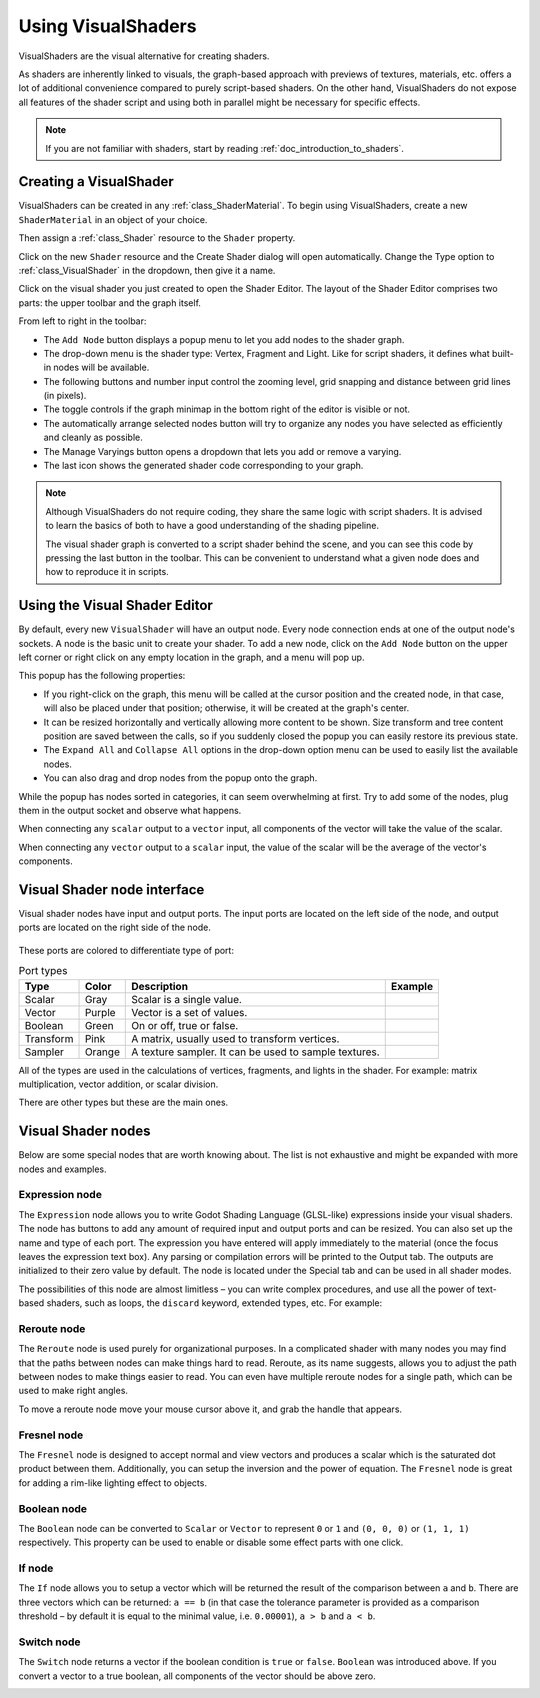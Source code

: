 .. _doc_visual_shaders:

Using VisualShaders
===================

VisualShaders are the visual alternative for creating shaders.

As shaders are inherently linked to visuals, the graph-based approach with
previews of textures, materials, etc. offers a lot of additional convenience
compared to purely script-based shaders. On the other hand, VisualShaders do not
expose all features of the shader script and using both in parallel might be
necessary for specific effects.

.. note::

    If you are not familiar with shaders, start by reading
    :ref:`doc_introduction_to_shaders`.

Creating a VisualShader
-----------------------

VisualShaders can be created in any :ref:`class_ShaderMaterial`. To begin using
VisualShaders, create a new ``ShaderMaterial`` in an object of your choice.

.. image:: img/shader_material_create_mesh.webp

Then assign a :ref:`class_Shader` resource to the ``Shader`` property.

.. image:: img/visual_shader_create.webp

Click on the new ``Shader`` resource and the Create Shader dialog will
open automatically. Change the Type option to :ref:`class_VisualShader`
in the dropdown, then give it a name.

.. image:: img/visual_shader_create2.webp

Click on the visual shader you just created to open the Shader Editor.
The layout of the Shader Editor comprises two parts:
the upper toolbar and the graph itself.

.. image:: img/visual_shader_editor2.webp

From left to right in the toolbar:

- The ``Add Node`` button displays a popup menu to let you add nodes to the
  shader graph.
- The drop-down menu is the shader type: Vertex, Fragment and Light. Like for
  script shaders, it defines what built-in nodes will be available.
- The following buttons and number input control the zooming level, grid
  snapping and distance between grid lines (in pixels).
- The toggle controls if the graph minimap in the bottom right of the editor
  is visible or not.
- The automatically arrange selected nodes button will try to organize any
  nodes you have selected as efficiently and cleanly as possible.
- The Manage Varyings button opens a dropdown that lets you add or remove a
  varying.
- The last icon shows the generated shader code corresponding to your graph.

.. note::

    Although VisualShaders do not require coding, they share the same logic with
    script shaders. It is advised to learn the basics of both to have a good
    understanding of the shading pipeline.

    The visual shader graph is converted to a script shader behind the scene,
    and you can see this code by pressing the last button in the toolbar. This
    can be convenient to understand what a given node does and how to reproduce
    it in scripts.

Using the Visual Shader Editor
------------------------------

By default, every new ``VisualShader`` will have an output node. Every node
connection ends at one of the output node's sockets. A node is the basic unit to
create your shader. To add a new node, click on the ``Add Node`` button on the
upper left corner or right click on any empty location in the graph, and a menu
will pop up.

.. image:: img/vs_popup.webp

This popup has the following properties:

- If you right-click on the graph, this menu will be called at the cursor
  position and the created node, in that case, will also be placed under that
  position; otherwise, it will be created at the graph's center.
- It can be resized horizontally and vertically allowing more content to be
  shown. Size transform and tree content position are saved between the calls,
  so if you suddenly closed the popup you can easily restore its previous state.
- The ``Expand All`` and ``Collapse All`` options in the drop-down option menu
  can be used to easily list the available nodes.
- You can also drag and drop nodes from the popup onto the graph.

While the popup has nodes sorted in categories, it can seem overwhelming at
first. Try to add some of the nodes, plug them in the output socket and observe
what happens.

When connecting any ``scalar`` output to a ``vector`` input, all components of
the vector will take the value of the scalar.

When connecting any ``vector`` output to a ``scalar`` input, the value of the
scalar will be the average of the vector's components.

Visual Shader node interface
------------------------------

Visual shader nodes have input and output ports. The input ports are located on the left side of the node, and output ports are located on the right side of the node.

.. figure:: img/vs_node.webp

These ports are colored to differentiate type of port:

.. |scalar| image:: img/vs_scalar.webp
.. |vector| image:: img/vs_vector.webp
.. |boolean| image:: img/vs_boolean.webp
.. |transform| image:: img/vs_transform.webp
.. |sampler| image:: img/vs_sampler.webp


.. list-table:: Port types
   :widths: auto
   :header-rows: 1

   * - Type
     - Color
     - Description
     - Example
   * - Scalar
     - Gray
     - Scalar is a single value.
     - |scalar|
   * - Vector
     - Purple
     - Vector is a set of values.
     - |vector|
   * - Boolean
     - Green
     - On or off, true or false.
     - |boolean|
   * - Transform
     - Pink
     - A matrix, usually used to transform vertices.
     - |transform|
   * - Sampler
     - Orange
     - A texture sampler. It can be used to sample textures.
     - |sampler|

All of the types are used in the calculations of vertices, fragments, and lights in the shader. For example: matrix multiplication, 
vector addition, or scalar division.

There are other types but these are the main ones.

Visual Shader nodes
-------------------

Below are some special nodes that are worth knowing about. The list is not
exhaustive and might be expanded with more nodes and examples.

Expression node
+++++++++++++++

The ``Expression`` node allows you to write Godot Shading Language (GLSL-like)
expressions inside your visual shaders. The node has buttons to add any amount
of required input and output ports and can be resized. You can also set up the
name and type of each port. The expression you have entered will apply
immediately to the material (once the focus leaves the expression text box). Any
parsing or compilation errors will be printed to the Output tab. The outputs are
initialized to their zero value by default. The node is located under the
Special tab and can be used in all shader modes.

The possibilities of this node are almost limitless – you can write complex
procedures, and use all the power of text-based shaders, such as loops, the
``discard`` keyword, extended types, etc. For example:

.. image:: img/vs_expression2.png

Reroute node
++++++++++++

The ``Reroute`` node is used purely for organizational purposes. In a complicated
shader with many nodes you may find that the paths between nodes can make
things hard to read. Reroute, as its name suggests, allows you to adjust the path
between nodes to make things easier to read. You can even have multiple reroute
nodes for a single path, which can be used to make right angles.

.. image:: img/vs_reroute.webp

To move a reroute node move your mouse cursor above it, and grab the handle that
appears.

.. image:: img/vs_reroute_handle.webp

Fresnel node
++++++++++++

The ``Fresnel`` node is designed to accept normal and view vectors and produces
a scalar which is the saturated dot product between them. Additionally, you can
setup the inversion and the power of equation. The ``Fresnel`` node is great for
adding a rim-like lighting effect to objects.

.. image:: img/vs_fresnel.webp

Boolean node
++++++++++++

The ``Boolean`` node can be converted to ``Scalar`` or ``Vector`` to represent
``0`` or ``1`` and ``(0, 0, 0)`` or ``(1, 1, 1)`` respectively. This property
can be used to enable or disable some effect parts with one click.

.. image:: img/vs_boolean.gif

If node
+++++++

The ``If`` node allows you to setup a vector which will be returned the result
of the comparison between ``a`` and ``b``. There are three vectors which can be
returned: ``a == b`` (in that case the tolerance parameter is provided as a
comparison threshold – by default it is equal to the minimal value, i.e.
``0.00001``), ``a > b`` and ``a < b``.

.. image:: img/vs_if.png

Switch node
+++++++++++

The ``Switch`` node returns a vector if the boolean condition is ``true`` or
``false``. ``Boolean`` was introduced above. If you convert a vector to a true
boolean, all components of the vector should be above zero.

.. image:: img/vs_switch.webp
